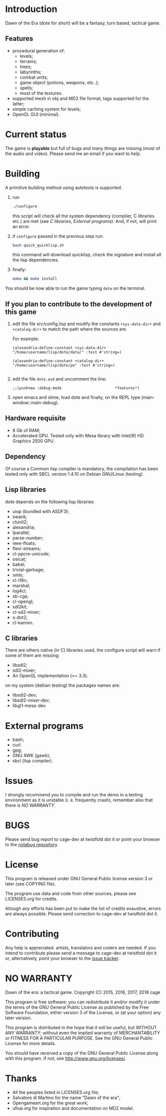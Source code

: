 * Introduction

Dawn  of the  Era (dote  for  short) will  be a  fantasy, turn  based,
tactical game.

** Features

- procedural  generation of:
  - levels;
  - terrains;
  - trees;
  - labyrinths;
  - combat units;
  - game object (potions, weapons, etc..);
  - spells;
  - most of the textures.
- supported mesh  in obj and MD2  file format, tags supported  for the
  latter;
- simple caching system for levels;
- OpenGL GUI (minimal).

* Current status

The game  is *playable* but full  of bugs and many  things are missing
(most of the audio and video).  Please send me an email if you want to
[[Contributing][help]].

* Building

  A primitive building  method using autotools is  supported.

  1. run
     #+BEGIN_SRC sh
     ./configure
     #+END_SRC
     this  script will  check all  the system  dependency (compiler,  C
     libraries etc.) are met (see [[C libraries]], [[External programs]]).
     And, if not, will print an error.

  2. if =configure= passed in the previous step run:
     #+BEGIN_SRC sh
     bash quick_quicklisp.sh
     #+END_SRC

     this  command will  download quicklisp,  check the  signature and
     install all the lisp dependencies.

  3. finally:
     #+BEGIN_SRC sh
     make && make install
     #+END_SRC

You should be now able to run the game typing =dote= on the terminal.

** If you plan to contribute to the development of this game
  1. edit   the  file   src/config.lisp  and  modify   the  constants
     =+sys-data-dir+= and =+catalog-dir+= to match the path where the
     sources are.

     For example:

     #+BEGIN_SRC common-lisp
     (alexandria:define-constant +sys-data-dir+
     "/home/username/lisp/dote/data/" :test #'string=)

     (alexandria:define-constant +catalog-dir+
     "/home/username/lisp/dote/po" :test #'string=)

     #+END_SRC

  2. edit the file =dote.asd=
     and uncomment the line:
    #+BEGIN_SRC common-lisp
    ;;(pushnew :debug-mode                        *features*)
    #+END_SRC
  3. open  emacs and  slime, load  dote and finally,  on the  REPL type
     (main-window::main-debug).

** Hardware requisite
   - 8 Gb of RAM;
   - Accelerated GPU. Tested  only with Mesa library  with Intel(R) HD
     Graphics 2500 GPU.

** Dependency

   Of course a Common lisp  compiler is mandatory, the compilation has
   been  tested only  with  SBCL version  1.4.10  on Debian  GNU/Linux
   (testing).

** Lisp libraries

   dote depends on the following lisp libraries:
   - uiop (bundled with ASDF3);
   - swank;
   - clunit2;
   - alexandria;
   - lparallel;
   - parse-number;
   - ieee-floats;
   - flexi-streams;
   - cl-ppcre-unicode;
   - osicat;
   - babel;
   - trivial-garbage;
   - xmls;
   - cl-i18n;
   - marshal;
   - log4cl;
   - sb-cga;
   - cl-opengl;
   - sdl2kit;
   - cl-sd2-mixer;
   - s-dot2;
   - cl-kanren.

** C libraries
There are others native (in C) libraries used, the configure script will
warn if some of them are missing:

- libsdl2;
- sdl2-mixer;
- An OpenGL implementation (>= 3.3).

on my system (debian testing) the packages names are:

- libsdl2-dev;
- libsdl2-mixer-dev;
- libgl1-mesa-dev.

* External programs
- bash;
- curl.
- gpg;
- GNU AWK (gawk);
- sbcl (lisp compiler).
* Issues

  I strongly  recommend you to compile  and run the demo  in a testing
  environment as  it is  unstable (i.  e. frequently  crash), remember
  also that there is [[NO WARRANTY][NO WARRANTY]].

* BUGS

  Please send bug report to cage-dev at twistfold dot it
  or point your browser to the [[https://notabug.org/cage/dote/][notabug repository]].

* License

  This program is released under  GNU General Public license version 3
  or later (see COPYING file).

  The  program  use data  and  code  from  other sources,  please  see
  LICENSES.org for credits.

  Altough  any efforts  has  been  put to  make  the  list of  credits
  exaustive,  errors are  always possible.  Please send  correction to
  cage-dev at twistfold dot it.

* Contributing
  Any  help  is  appreciated.   artists, translators  and  coders  are
  needed.  If  you intend  to  contribute  please  send a  message  to
  cage-dev  at twistfold  dot  it or,  alternatively, point  your
  browser    to   the
  [[https://notabug.org/cage/dote/issues][issue tracker]].

* NO WARRANTY

  Dawn of the era: a tactical game.
  Copyright (C) 2015, 2016, 2017, 2018  cage

  This program is free software: you can redistribute it and/or modify
  it under the terms of the GNU General Public License as published by
  the Free Software Foundation, either version 3 of the License, or
  (at your option) any later version.

  This program is distributed in the hope that it will be useful,
  but WITHOUT ANY WARRANTY; without even the implied warranty of
  MERCHANTABILITY or FITNESS FOR A PARTICULAR PURPOSE.  See the
  GNU General Public License for more details.

  You should have received a copy of the GNU General Public License
  along with this program.
  If not, see [[http://www.gnu.org/licenses/][http://www.gnu.org/licenses/]].

* Thanks
  - All the peoples listed in LICENSES.org file;
  - Salvatore di Martino for the name "Dawn of the era";
  - Opengameart.org for the great work;
  - ufoai.org for inspiration and documentation on MD2 model.
